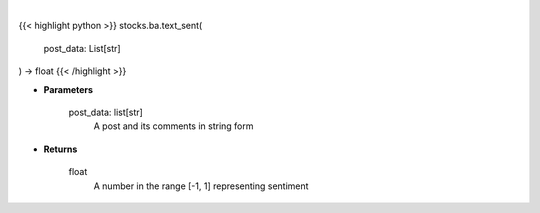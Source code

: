 .. role:: python(code)
    :language: python
    :class: highlight

|

.. raw:: html

    <h3>
    > Find the sentiment of a post and related comments
    </h3>

{{< highlight python >}}
stocks.ba.text_sent(
    post_data: List[str]
) -> float
{{< /highlight >}}

* **Parameters**

    post_data: list[str]
        A post and its comments in string form

    
* **Returns**

    float
        A number in the range [-1, 1] representing sentiment
    
